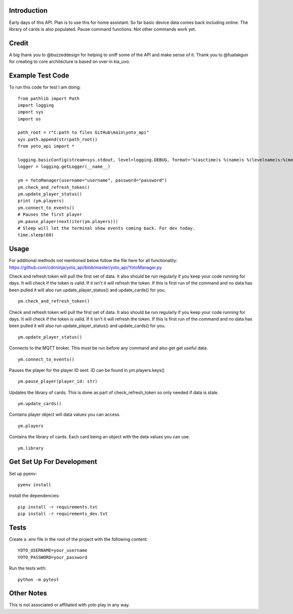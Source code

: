 Introduction
============

Early days of this API. Plan is to use this for home assistant. So far basic device data comes back including online.   The library of cards is also populated.  Pause command functions.  Not other commands work yet.

Credit
======

A big thank you to @buzzeddesign for helping to sniff some of the API and make sense of it.  Thank you to @fuatakgun for creating to core architecture is based on over in kia_uvo.

Example Test Code
=================
To run this code for test I am doing::

    from pathlib import Path
    import logging
    import sys
    import os

    path_root = r"C:path to files GitHub\main\yoto_api"
    sys.path.append(str(path_root))
    from yoto_api import *

    logging.basicConfig(stream=sys.stdout, level=logging.DEBUG, format='%(asctime)s %(name)s %(levelname)s:%(message)s')
    logger = logging.getLogger(__name__)

    ym = YotoManager(username="username", password="password")
    ym.check_and_refresh_token()
    ym.update_player_status()
    print (ym.players)
    ym.connect_to_events()
    # Pauses the first player
    ym.pause_player(next(iter(ym.players)))
    # Sleep will let the terminal show events coming back. For dev today.
    time.sleep(60)

Usage
=====

For additional methods not mentioned below follow the file here for all functionality:
https://github.com/cdnninja/yoto_api/blob/master/yoto_api/YotoManager.py

Check and refresh token will pull the first set of data.   It also should be run regularly if you keep your code running for days.  It will check if the token is valid.  If it isn't it will refresh the token.  If this is first run of the command and no data has been pulled it will also run update_player_status() and update_cards() for you. ::

    ym.check_and_refresh_token()

Check and refresh token will pull the first set of data.   It also should be run regularly if you keep your code running for days.  It will check if the token is valid.  If it isn't it will refresh the token.  If this is first run of the command and no data has been pulled it will also run update_player_status() and update_cards() for you. ::

    ym.update_player_status()

Connects to the MQTT broker.  This must be run before any command and also get get useful data. ::

    ym.connect_to_events()

Pauses the player for the player ID sent. ID can be found in ym.players.keys() ::

    ym.pause_player(player_id: str)

Updates the library of cards.   This is done as part of check_refresh_token so only needed if data is stale. ::

    ym.update_cards()

Contains player object will data values you can access. ::

    ym.players

Contains the library of cards.  Each card being an object with the data values you can use. ::

    ym.library

Get Set Up For Development
==========================

Set up pyenv::

    pyenv install

Install the dependencies::

    pip install -r requirements.txt
    pip install -r requirements_dev.txt

Tests
=====

Create a .env file in the root of the project with the following content::

    YOTO_USERNAME=your_username
    YOTO_PASSWORD=your_password

Run the tests with::

        python -m pytest

Other Notes
===========

This is not associated or affiliated with yoto play in any way.
